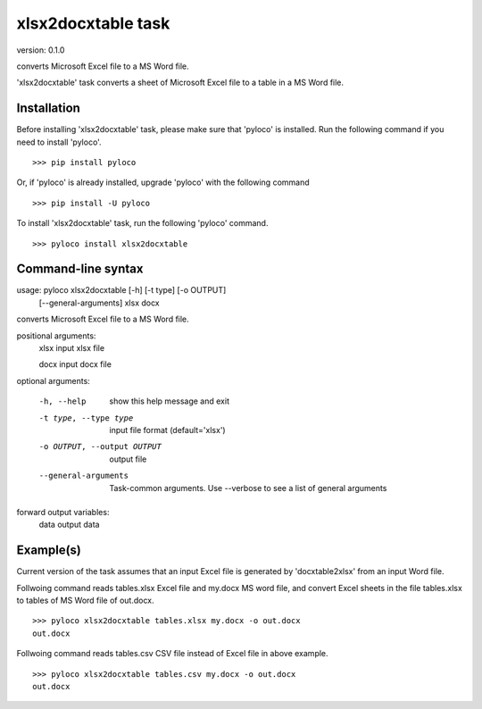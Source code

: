 ..  -*- coding: utf-8 -*-

===================
xlsx2docxtable task
===================

version: 0.1.0

converts Microsoft Excel file to a MS Word file.

'xlsx2docxtable' task converts a sheet of Microsoft Excel file to a table in a MS Word file.

Installation
------------

Before installing 'xlsx2docxtable' task, please make sure that 'pyloco' is installed.
Run the following command if you need to install 'pyloco'. ::

    >>> pip install pyloco

Or, if 'pyloco' is already installed, upgrade 'pyloco' with the following command ::

    >>> pip install -U pyloco

To install 'xlsx2docxtable' task, run the following 'pyloco' command.  ::

    >>> pyloco install xlsx2docxtable


Command-line syntax
-------------------

usage: pyloco xlsx2docxtable [-h] [-t type] [-o OUTPUT]
                                [--general-arguments]
                                xlsx docx 

converts Microsoft Excel file to a MS Word file.

positional arguments:
  xlsx                  input xlsx file

  docx                  input docx file

optional arguments:

  -h, --help            show this help message and exit
  -t type, --type type  input file format (default='xlsx')
  -o OUTPUT, --output OUTPUT
                        output file
  --general-arguments   Task-common arguments. Use --verbose to see a list of
                        general arguments

forward output variables:
   data                 output data


Example(s)
----------

Current version of the task assumes that an input Excel file is generated
by 'docxtable2xlsx' from an input Word file.

Follwoing command reads tables.xlsx Excel file and my.docx MS word file,
and convert Excel sheets in the file tables.xlsx to tables of MS Word file of out.docx. ::

    >>> pyloco xlsx2docxtable tables.xlsx my.docx -o out.docx
    out.docx 

Follwoing command reads tables.csv CSV file instead of Excel file in above example. ::

    >>> pyloco xlsx2docxtable tables.csv my.docx -o out.docx
    out.docx
